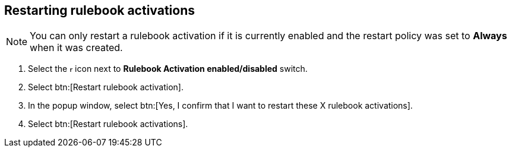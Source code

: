 [id="proc-eda-restart-rulebook-activations"]

== Restarting rulebook activations

[NOTE]
====
You can only restart a rulebook activation if it is currently enabled and the restart policy was set to *Always* when it was created.
====

. Select the image:ellipsis.png[more actions,5,12] icon next to *Rulebook Activation enabled/disabled* switch.
. Select btn:[Restart rulebook activation].
. In the popup window, select btn:[Yes, I confirm that I want to restart these X rulebook activations].
. Select btn:[Restart rulebook activations].